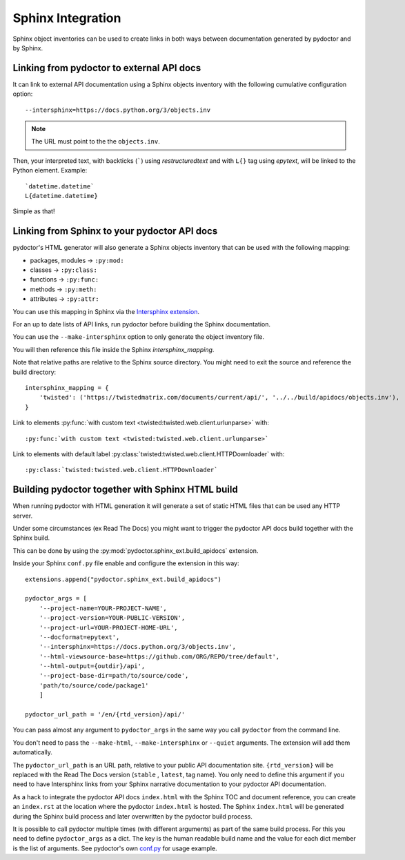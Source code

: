 
Sphinx Integration
==================

Sphinx object inventories can be used to create links in both ways between
documentation generated by pydoctor and by Sphinx.


Linking from pydoctor to external API docs
------------------------------------------

It can link to external API documentation using a Sphinx objects inventory
with the following cumulative configuration option::

    --intersphinx=https://docs.python.org/3/objects.inv

.. note:: The URL must point to the the ``objects.inv``.

Then, your interpreted text, with backticks (`````) using `restructuredtext` and
with ``L{}`` tag using `epytext`, will be linked to the Python element. Example::

  `datetime.datetime`
  L{datetime.datetime}

Simple as that!

Linking from Sphinx to your pydoctor API docs
---------------------------------------------

pydoctor's HTML generator will also generate a Sphinx objects inventory that can be
used with the following mapping:

* packages, modules -> ``:py:mod:``
* classes -> ``:py:class:``
* functions -> ``:py:func:``
* methods -> ``:py:meth:``
* attributes -> ``:py:attr:``

You can use this mapping in Sphinx via the `Intersphinx extension`__.

__ https://www.sphinx-doc.org/en/master/usage/extensions/intersphinx.html

For an up to date lists of API links,
run pydoctor before building the Sphinx documentation.

You can use the ``--make-intersphinx`` option to only generate the object inventory file.

You will then reference this file inside the Sphinx `intersphinx_mapping`.

Note that relative paths are relative to the Sphinx source directory.
You might need to exit the source and reference the build directory::

    intersphinx_mapping = {
        'twisted': ('https://twistedmatrix.com/documents/current/api/', '../../build/apidocs/objects.inv'),
    }

Link to elements :py:func:`with custom text <twisted:twisted.web.client.urlunparse>` with::

    :py:func:`with custom text <twisted:twisted.web.client.urlunparse>`

Link to elements with default label :py:class:`twisted:twisted.web.client.HTTPDownloader` with::

    :py:class:`twisted:twisted.web.client.HTTPDownloader`


Building pydoctor together with Sphinx HTML build
-------------------------------------------------

When running pydoctor with HTML generation it will generate a set of static
HTML files that can be used any HTTP server.

Under some circumstances (ex Read The Docs) you might want to trigger the
pydoctor API docs build together with the Sphinx build.

This can be done by using the :py:mod:`pydoctor.sphinx_ext.build_apidocs` extension.

Inside your Sphinx ``conf.py`` file enable and configure the extension in this
way::

    extensions.append("pydoctor.sphinx_ext.build_apidocs")

    pydoctor_args = [
        '--project-name=YOUR-PROJECT-NAME',
        '--project-version=YOUR-PUBLIC-VERSION',
        '--project-url=YOUR-PROJECT-HOME-URL',
        '--docformat=epytext',
        '--intersphinx=https://docs.python.org/3/objects.inv',
        '--html-viewsource-base=https://github.com/ORG/REPO/tree/default',
        '--html-output={outdir}/api',
        '--project-base-dir=path/to/source/code',
        'path/to/source/code/package1'
        ]

    pydoctor_url_path = '/en/{rtd_version}/api/'

You can pass almost any argument to ``pydoctor_args``
in the same way you call ``pydoctor`` from the command line.

You don't need to pass the ``--make-html``, ``--make-intersphinx`` or ``--quiet``
arguments.
The extension will add them automatically.

The ``pydoctor_url_path`` is an URL path,
relative to your public API documentation site.
``{rtd_version}`` will be replaced with the Read The Docs version (``stable`` , ``latest``, tag name).
You only need to define this argument if you need to have Intersphinx links
from your Sphinx narrative documentation to your pydoctor API documentation.

As a hack to integrate the pydoctor API docs ``index.html`` with the Sphinx TOC
and document reference, you can create an ``index.rst`` at the location where
the pydoctor ``index.html`` is hosted.
The Sphinx ``index.html`` will be generated during the Sphinx build process and
later overwritten by the pydoctor build process.

It is possible to call pydoctor multiple times (with different arguments) as
part of the same build process.
For this you need to define ``pydoctor_args`` as a dict.
The key is the human readable build name and the value for each dict member
is the list of arguments.
See pydoctor's own `conf.py <https://github.com/twisted/pydoctor/blob/master/docs/source/conf.py>`_
for usage example.
